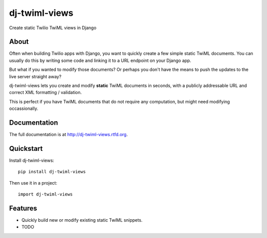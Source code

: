 =============================
dj-twiml-views
=============================

.. image:: https://badge.fury.io/py/dj-twiml-views.png
    :target: http://badge.fury.io/py/dj-twiml-views

.. image:: https://travis-ci.org/phalt/dj-twiml-views.png?branch=master
    :target: https://travis-ci.org/phalt/dj-twiml-views

.. image:: https://coveralls.io/repos/phalt/dj-twiml-views/badge.png?branch=master
    :target: https://coveralls.io/r/phalt/dj-twiml-views?branch=master

.. image:: https://pypip.in/d/dj-twiml-views/badge.png
    :target: https://crate.io/packages/dj-twiml-views?version=latest


Create static Twilio TwiML views in Django

About
-----

Often when building Twilio apps with Django, you want to quickly create a few simple static TwiML documents. You can usually do this by writing some code and linking it to a URL endpoint on your Django app.

But what if you wanted to modify those documents? Or perhaps you don't have the means to push the updates to the live server straight away?

dj-twiml-views lets you create and modify **static** TwiML documents in seconds, with a publicly addressable URL and correct XML formatting / validation.

This is perfect if you have TwiML documents that do not require any computation, but
might need modifying occassionally.


Documentation
-------------

The full documentation is at http://dj-twiml-views.rtfd.org.

Quickstart
----------

Install dj-twiml-views::

    pip install dj-twiml-views

Then use it in a project::

    import dj-twiml-views

Features
--------

* Quickly build new or modify existing static TwiML snippets.

* TODO
